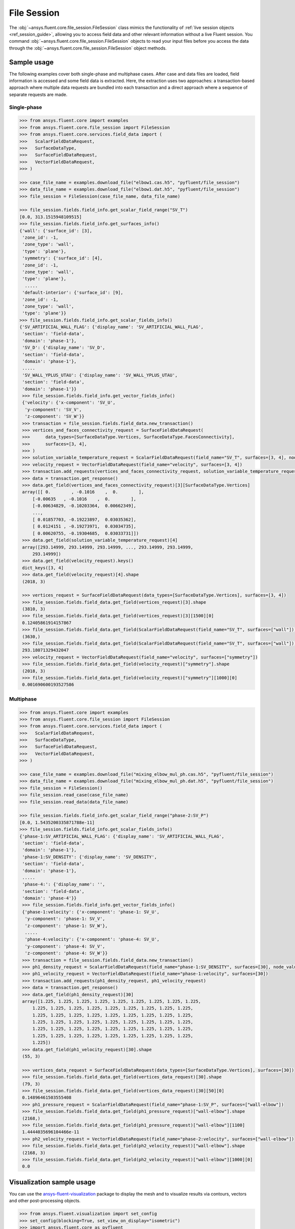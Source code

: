 .. _ref_file_session_guide:

.. vale Google.Spacing = NO

File Session
============

The :obj:`~ansys.fluent.core.file_session.FileSession` class mimics the functionality of :ref:`live session objects <ref_session_guide>`, allowing you
to access field data and other relevant information without a live Fluent session.
You command :obj:`~ansys.fluent.core.file_session.FileSession` objects to read your input files before you access the data through
the :obj:`~ansys.fluent.core.file_session.FileSession` object methods. 

Sample usage
------------

The following examples cover both single-phase and multiphase cases. After case and data files are
loaded, field information is accessed and some field data is extracted. Here, the extraction uses two approaches:
a transaction-based approach where multiple data requests are bundled into each transaction and a direct approach
where a sequence of separate requests are made.

Single-phase
~~~~~~~~~~~~

.. code-block:: python

  >>> from ansys.fluent.core import examples
  >>> from ansys.fluent.core.file_session import FileSession
  >>> from ansys.fluent.core.services.field_data import (
  >>>   ScalarFieldDataRequest,
  >>>   SurfaceDataType,
  >>>   SurfaceFieldDataRequest,
  >>>   VectorFieldDataRequest,
  >>> )

  >>> case_file_name = examples.download_file("elbow1.cas.h5", "pyfluent/file_session")
  >>> data_file_name = examples.download_file("elbow1.dat.h5", "pyfluent/file_session")
  >>> file_session = FileSession(case_file_name, data_file_name)

  >>> file_session.fields.field_info.get_scalar_field_range("SV_T")
  [0.0, 313.1515948109515]
  >>> file_session.fields.field_info.get_surfaces_info()
  {'wall': {'surface_id': [3],
   'zone_id': -1,
   'zone_type': 'wall',
   'type': 'plane'},
   'symmetry': {'surface_id': [4],
   'zone_id': -1,
   'zone_type': 'wall',
   'type': 'plane'},
    .....
   'default-interior': {'surface_id': [9],
   'zone_id': -1,
   'zone_type': 'wall',
   'type': 'plane'}}
  >>> file_session.fields.field_info.get_scalar_fields_info()
  {'SV_ARTIFICIAL_WALL_FLAG': {'display_name': 'SV_ARTIFICIAL_WALL_FLAG',
   'section': 'field-data',
   'domain': 'phase-1'},
   'SV_D': {'display_name': 'SV_D',
   'section': 'field-data',
   'domain': 'phase-1'},
   .....
   'SV_WALL_YPLUS_UTAU': {'display_name': 'SV_WALL_YPLUS_UTAU',
   'section': 'field-data',
   'domain': 'phase-1'}}
   >>> file_session.fields.field_info.get_vector_fields_info()
   {'velocity': {'x-component': 'SV_U',
    'y-component': 'SV_V',
    'z-component': 'SV_W'}}
   >>> transaction = file_session.fields.field_data.new_transaction()
   >>> vertices_and_faces_connectivity_request = SurfaceFieldDataRequest(
   >>>      data_types=[SurfaceDataType.Vertices, SurfaceDataType.FacesConnectivity],
   >>>      surfaces=[3, 4],
   >>> )
   >>> solution_variable_temperature_request = ScalarFieldDataRequest(field_name="SV_T", surfaces=[3, 4], node_value=False, boundary_value=False)
   >>> velocity_request = VectorFieldDataRequest(field_name="velocity", surfaces=[3, 4])
   >>> transaction.add_requests(vertices_and_faces_connectivity_request, solution_variable_temperature_request, velocity_request)
   >>> data = transaction.get_response()
   >>> data.get_field(vertices_and_faces_connectivity_request)[3][SurfaceDataType.Vertices]
   array([[ 0.        , -0.1016    ,  0.        ],
       [-0.00635   , -0.1016    ,  0.        ],
       [-0.00634829, -0.10203364,  0.00662349],
       ...,
       [ 0.01857703, -0.19223897,  0.03035362],
       [ 0.0124151 , -0.19273971,  0.03034735],
       [ 0.00620755, -0.19304685,  0.03033731]])
   >>> data.get_field(solution_variable_temperature_request)[4]
   array([293.14999, 293.14999, 293.14999, ..., 293.14999, 293.14999,
       293.14999])
   >>> data.get_field(velocity_request).keys()
   dict_keys([3, 4]
   >>> data.get_field(velocity_request)[4].shape
   (2018, 3)

   >>> vertices_request = SurfaceFieldDataRequest(data_types=[SurfaceDataType.Vertices], surfaces=[3, 4])
   >>> file_session.fields.field_data.get_field(vertices_request)[3].shape
   (3810, 3)
   >>> file_session.fields.field_data.get_field(vertices_request)[3][1500][0]
   0.12405861914157867
   >>> file_session.fields.field_data.get_field(ScalarFieldDataRequest(field_name="SV_T", surfaces=["wall"]))["wall"].shape
   (3630,)
   >>> file_session.fields.field_data.get_field(ScalarFieldDataRequest(field_name="SV_T", surfaces=["wall"]))["wall"][1500]
   293.18071329432047
   >>> velocity_request = VectorFieldDataRequest(field_name="velocity", surfaces=["symmetry"])
   >>> file_session.fields.field_data.get_field(velocity_request)["symmetry"].shape
   (2018, 3)
   >>> file_session.fields.field_data.get_field(velocity_request)["symmetry"][1000][0]
   0.001690600193527586


Multiphase
~~~~~~~~~~~

.. code-block:: python

  >>> from ansys.fluent.core import examples
  >>> from ansys.fluent.core.file_session import FileSession
  >>> from ansys.fluent.core.services.field_data import (
  >>>   ScalarFieldDataRequest,
  >>>   SurfaceDataType,
  >>>   SurfaceFieldDataRequest,
  >>>   VectorFieldDataRequest,
  >>> )

  >>> case_file_name = examples.download_file("mixing_elbow_mul_ph.cas.h5", "pyfluent/file_session")
  >>> data_file_name = examples.download_file("mixing_elbow_mul_ph.dat.h5", "pyfluent/file_session")
  >>> file_session = FileSession()
  >>> file_session.read_case(case_file_name)
  >>> file_session.read_data(data_file_name)

  >>> file_session.fields.field_info.get_scalar_field_range("phase-2:SV_P")
  [0.0, 1.5435200335871788e-11]
  >>> file_session.fields.field_info.get_scalar_fields_info()
  {'phase-1:SV_ARTIFICIAL_WALL_FLAG': {'display_name': 'SV_ARTIFICIAL_WALL_FLAG',
   'section': 'field-data',
   'domain': 'phase-1'},
   'phase-1:SV_DENSITY': {'display_name': 'SV_DENSITY',
   'section': 'field-data',
   'domain': 'phase-1'},
   .....
   'phase-4:': {'display_name': '',
   'section': 'field-data',
   'domain': 'phase-4'}}
   >>> file_session.fields.field_info.get_vector_fields_info()
   {'phase-1:velocity': {'x-component': 'phase-1: SV_U',
    'y-component': 'phase-1: SV_V',
    'z-component': 'phase-1: SV_W'},
    .....
    'phase-4:velocity': {'x-component': 'phase-4: SV_U',
    'y-component': 'phase-4: SV_V',
    'z-component': 'phase-4: SV_W'}}
   >>> transaction = file_session.fields.field_data.new_transaction()
   >>> ph1_density_request = ScalarFieldDataRequest(field_name="phase-1:SV_DENSITY", surfaces=[30], node_value=False, boundary_value=False)
   >>> ph1_velocity_request = VectorFieldDataRequest(field_name="phase-1:velocity", surfaces=[30])
   >>> transaction.add_requests(ph1_density_request, ph1_velocity_request)
   >>> data = transaction.get_response()
   >>> data.get_field(ph1_density_request)[30]
   array([1.225, 1.225, 1.225, 1.225, 1.225, 1.225, 1.225, 1.225, 1.225,
       1.225, 1.225, 1.225, 1.225, 1.225, 1.225, 1.225, 1.225, 1.225,
       1.225, 1.225, 1.225, 1.225, 1.225, 1.225, 1.225, 1.225, 1.225,
       1.225, 1.225, 1.225, 1.225, 1.225, 1.225, 1.225, 1.225, 1.225,
       1.225, 1.225, 1.225, 1.225, 1.225, 1.225, 1.225, 1.225, 1.225,
       1.225, 1.225, 1.225, 1.225, 1.225, 1.225, 1.225, 1.225, 1.225,
       1.225])
   >>> data.get_field(ph1_velocity_request)[30].shape
   (55, 3)

   >>> vertices_data_request = SurfaceFieldDataRequest(data_types=[SurfaceDataType.Vertices], surfaces=[30])
   >>> file_session.fields.field_data.get_field(vertices_data_request)[30].shape
   (79, 3)
   >>> file_session.fields.field_data.get_field(vertices_data_request)[30][50][0]
   0.14896461503555408
   >>> ph1_pressure_request = ScalarFieldDataRequest(field_name="phase-1:SV_P", surfaces=["wall-elbow"])
   >>> file_session.fields.field_data.get_field(ph1_pressure_request)["wall-elbow"].shape
   (2168,)
   >>> file_session.fields.field_data.get_field(ph1_pressure_request)["wall-elbow"][1100]
   1.4444035696104466e-11
   >>> ph2_velocity_request = VectorFieldDataRequest(field_name="phase-2:velocity", surfaces=["wall-elbow"])
   >>> file_session.fields.field_data.get_field(ph2_velocity_request)["wall-elbow"].shape
   (2168, 3)
   >>> file_session.fields.field_data.get_field(ph2_velocity_request)["wall-elbow"][1000][0]
   0.0


Visualization sample usage
--------------------------

You can use the `ansys-fluent-visualization <https://visualization.fluent.docs.pyansys.com/version/stable/>`_ package to display the
mesh and to visualize results via contours, vectors and other
post-processing objects.


.. code-block:: python

  >>> from ansys.fluent.visualization import set_config
  >>> set_config(blocking=True, set_view_on_display="isometric")
  >>> import ansys.fluent.core as pyfluent
  >>> from ansys.fluent.core import examples
  >>> from ansys.fluent.visualization.matplotlib import Plots
  >>> from ansys.fluent.visualization.pyvista import Graphics
  >>> from ansys.fluent.core.file_session import FileSession
  >>> fileSession=FileSession()
  >>> fileSession.read_case("elbow1.cas.h5")
  >>> fileSession.read_data("elbow1.dat.h5")
  >>> graphics = Graphics(session=fileSession)

Display mesh at wall.

.. code-block:: python

  >>> mesh1 = graphics.Meshes["mesh-1"]
  >>> mesh1.show_edges = True
  >>> mesh1.surfaces_list = [ "wall"]
  >>> mesh1.display("w1")

Display temperature contour at symmetry.

.. code-block:: python

  >>> contour1 = graphics.Contours["mesh-1"]
  >>> contour1.node_values = False
  >>> contour1.field = "SV_T"
  >>> contour1.surfaces_list = ['symmetry']
  >>> contour1.display('w2')

Display velocity vector data at symmetry and wall.

.. code-block:: python

  >>> velocity_vector = graphics.Vectors["velocity-vector"]
  >>> velocity_vector.field = "SV_T"
  >>> velocity_vector.surfaces_list = ['symmetry', 'wall']
  >>> velocity_vector.display("w3")
